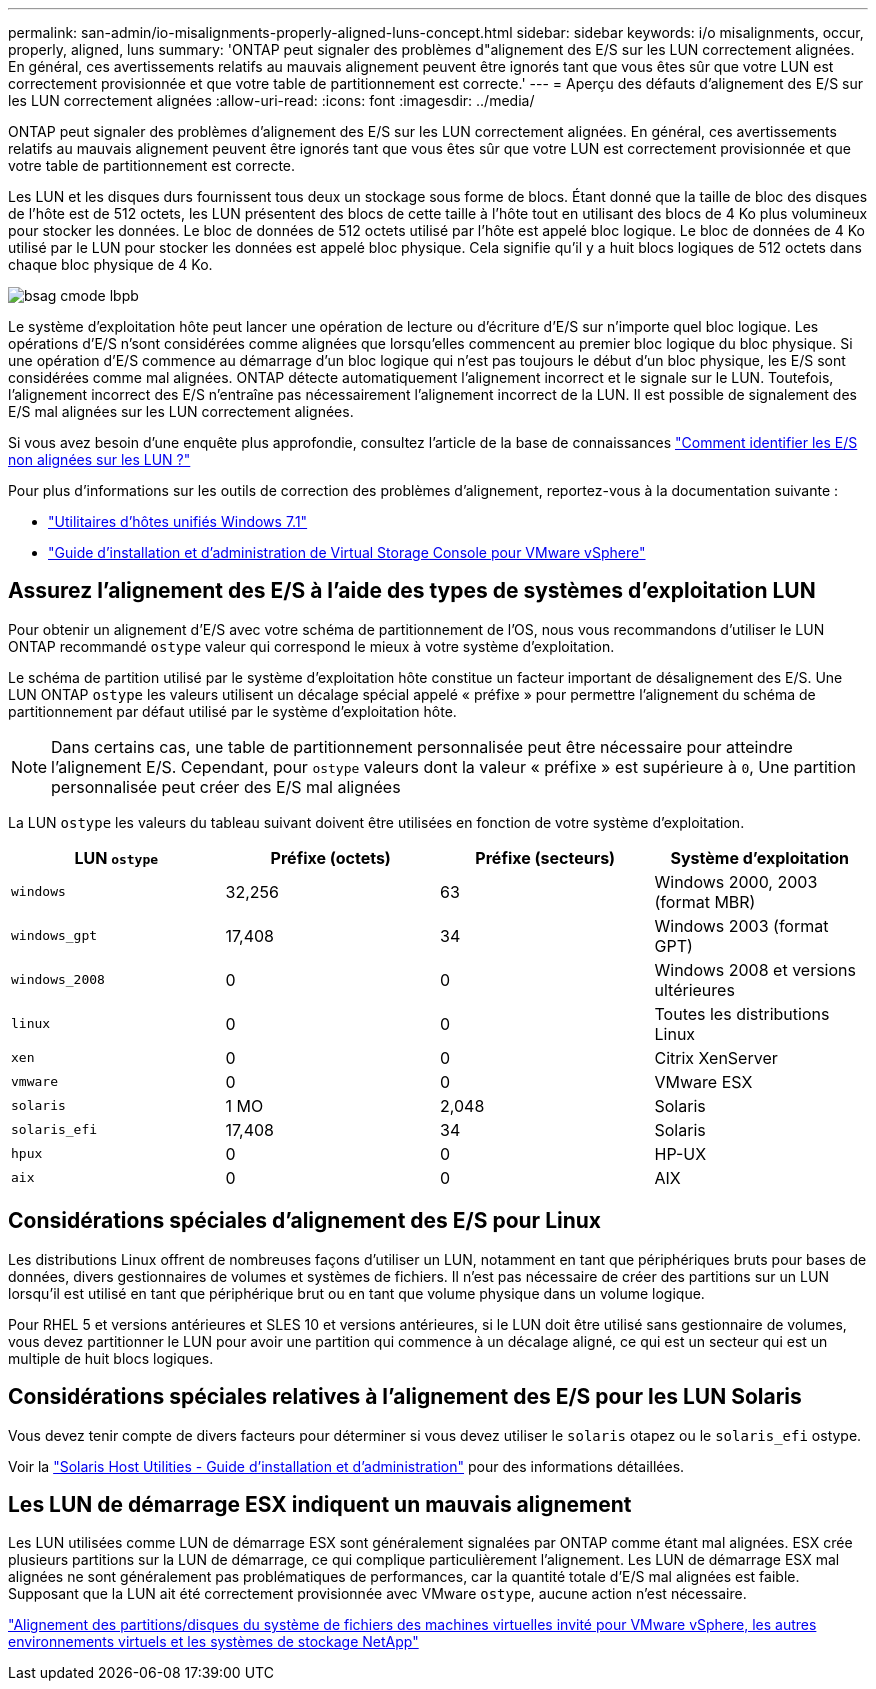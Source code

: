 ---
permalink: san-admin/io-misalignments-properly-aligned-luns-concept.html 
sidebar: sidebar 
keywords: i/o misalignments, occur, properly, aligned, luns 
summary: 'ONTAP peut signaler des problèmes d"alignement des E/S sur les LUN correctement alignées. En général, ces avertissements relatifs au mauvais alignement peuvent être ignorés tant que vous êtes sûr que votre LUN est correctement provisionnée et que votre table de partitionnement est correcte.' 
---
= Aperçu des défauts d'alignement des E/S sur les LUN correctement alignées
:allow-uri-read: 
:icons: font
:imagesdir: ../media/


[role="lead"]
ONTAP peut signaler des problèmes d'alignement des E/S sur les LUN correctement alignées. En général, ces avertissements relatifs au mauvais alignement peuvent être ignorés tant que vous êtes sûr que votre LUN est correctement provisionnée et que votre table de partitionnement est correcte.

Les LUN et les disques durs fournissent tous deux un stockage sous forme de blocs. Étant donné que la taille de bloc des disques de l'hôte est de 512 octets, les LUN présentent des blocs de cette taille à l'hôte tout en utilisant des blocs de 4 Ko plus volumineux pour stocker les données. Le bloc de données de 512 octets utilisé par l'hôte est appelé bloc logique. Le bloc de données de 4 Ko utilisé par le LUN pour stocker les données est appelé bloc physique. Cela signifie qu'il y a huit blocs logiques de 512 octets dans chaque bloc physique de 4 Ko.

image::../media/bsag-cmode-lbpb.gif[bsag cmode lbpb]

Le système d'exploitation hôte peut lancer une opération de lecture ou d'écriture d'E/S sur n'importe quel bloc logique. Les opérations d'E/S n'sont considérées comme alignées que lorsqu'elles commencent au premier bloc logique du bloc physique. Si une opération d'E/S commence au démarrage d'un bloc logique qui n'est pas toujours le début d'un bloc physique, les E/S sont considérées comme mal alignées. ONTAP détecte automatiquement l'alignement incorrect et le signale sur le LUN. Toutefois, l'alignement incorrect des E/S n'entraîne pas nécessairement l'alignement incorrect de la LUN. Il est possible de signalement des E/S mal alignées sur les LUN correctement alignées.

Si vous avez besoin d'une enquête plus approfondie, consultez l'article de la base de connaissances link:https://kb.netapp.com/Advice_and_Troubleshooting/Data_Storage_Software/ONTAP_OS/How_to_identify_unaligned_IO_on_LUNs["Comment identifier les E/S non alignées sur les LUN ?"^]

Pour plus d'informations sur les outils de correction des problèmes d'alignement, reportez-vous à la documentation suivante : +

* https://docs.netapp.com/us-en/ontap-sanhost/hu_wuhu_71.html["Utilitaires d'hôtes unifiés Windows 7.1"]
* https://docs.netapp.com/ontap-9/topic/com.netapp.doc.exp-iscsi-esx-cpg/GUID-7428BD24-A5B4-458D-BD93-2F3ACD72CBBB.html["Guide d'installation et d'administration de Virtual Storage Console pour VMware vSphere"^]




== Assurez l'alignement des E/S à l'aide des types de systèmes d'exploitation LUN

Pour obtenir un alignement d'E/S avec votre schéma de partitionnement de l'OS, nous vous recommandons d'utiliser le LUN ONTAP recommandé `ostype` valeur qui correspond le mieux à votre système d'exploitation.

Le schéma de partition utilisé par le système d'exploitation hôte constitue un facteur important de désalignement des E/S. Une LUN ONTAP `ostype` les valeurs utilisent un décalage spécial appelé « préfixe » pour permettre l'alignement du schéma de partitionnement par défaut utilisé par le système d'exploitation hôte.

[NOTE]
====
Dans certains cas, une table de partitionnement personnalisée peut être nécessaire pour atteindre l'alignement E/S. Cependant, pour `ostype` valeurs dont la valeur « préfixe » est supérieure à `0`, Une partition personnalisée peut créer des E/S mal alignées

====
La LUN `ostype` les valeurs du tableau suivant doivent être utilisées en fonction de votre système d'exploitation.

[cols="4*"]
|===
| LUN `ostype` | Préfixe (octets) | Préfixe (secteurs) | Système d'exploitation 


 a| 
`windows`
 a| 
32,256
 a| 
63
 a| 
Windows 2000, 2003 (format MBR)



 a| 
`windows_gpt`
 a| 
17,408
 a| 
34
 a| 
Windows 2003 (format GPT)



 a| 
`windows_2008`
 a| 
0
 a| 
0
 a| 
Windows 2008 et versions ultérieures



 a| 
`linux`
 a| 
0
 a| 
0
 a| 
Toutes les distributions Linux



 a| 
`xen`
 a| 
0
 a| 
0
 a| 
Citrix XenServer



 a| 
`vmware`
 a| 
0
 a| 
0
 a| 
VMware ESX



 a| 
`solaris`
 a| 
1 MO
 a| 
2,048
 a| 
Solaris



 a| 
`solaris_efi`
 a| 
17,408
 a| 
34
 a| 
Solaris



 a| 
`hpux`
 a| 
0
 a| 
0
 a| 
HP-UX



 a| 
`aix`
 a| 
0
 a| 
0
 a| 
AIX

|===


== Considérations spéciales d'alignement des E/S pour Linux

Les distributions Linux offrent de nombreuses façons d'utiliser un LUN, notamment en tant que périphériques bruts pour bases de données, divers gestionnaires de volumes et systèmes de fichiers. Il n'est pas nécessaire de créer des partitions sur un LUN lorsqu'il est utilisé en tant que périphérique brut ou en tant que volume physique dans un volume logique.

Pour RHEL 5 et versions antérieures et SLES 10 et versions antérieures, si le LUN doit être utilisé sans gestionnaire de volumes, vous devez partitionner le LUN pour avoir une partition qui commence à un décalage aligné, ce qui est un secteur qui est un multiple de huit blocs logiques.



== Considérations spéciales relatives à l'alignement des E/S pour les LUN Solaris

Vous devez tenir compte de divers facteurs pour déterminer si vous devez utiliser le `solaris` otapez ou le `solaris_efi` ostype.

Voir la http://mysupport.netapp.com/documentation/productlibrary/index.html?productID=61343["Solaris Host Utilities - Guide d'installation et d'administration"^] pour des informations détaillées.



== Les LUN de démarrage ESX indiquent un mauvais alignement

Les LUN utilisées comme LUN de démarrage ESX sont généralement signalées par ONTAP comme étant mal alignées. ESX crée plusieurs partitions sur la LUN de démarrage, ce qui complique particulièrement l'alignement. Les LUN de démarrage ESX mal alignées ne sont généralement pas problématiques de performances, car la quantité totale d'E/S mal alignées est faible. Supposant que la LUN ait été correctement provisionnée avec VMware `ostype`, aucune action n'est nécessaire.

https://kb.netapp.com/Advice_and_Troubleshooting/Data_Storage_Software/Virtual_Storage_Console_for_VMware_vSphere/Guest_VM_file_system_partition%2F%2Fdisk_alignment_for_VMware_vSphere["Alignement des partitions/disques du système de fichiers des machines virtuelles invité pour VMware vSphere, les autres environnements virtuels et les systèmes de stockage NetApp"]
